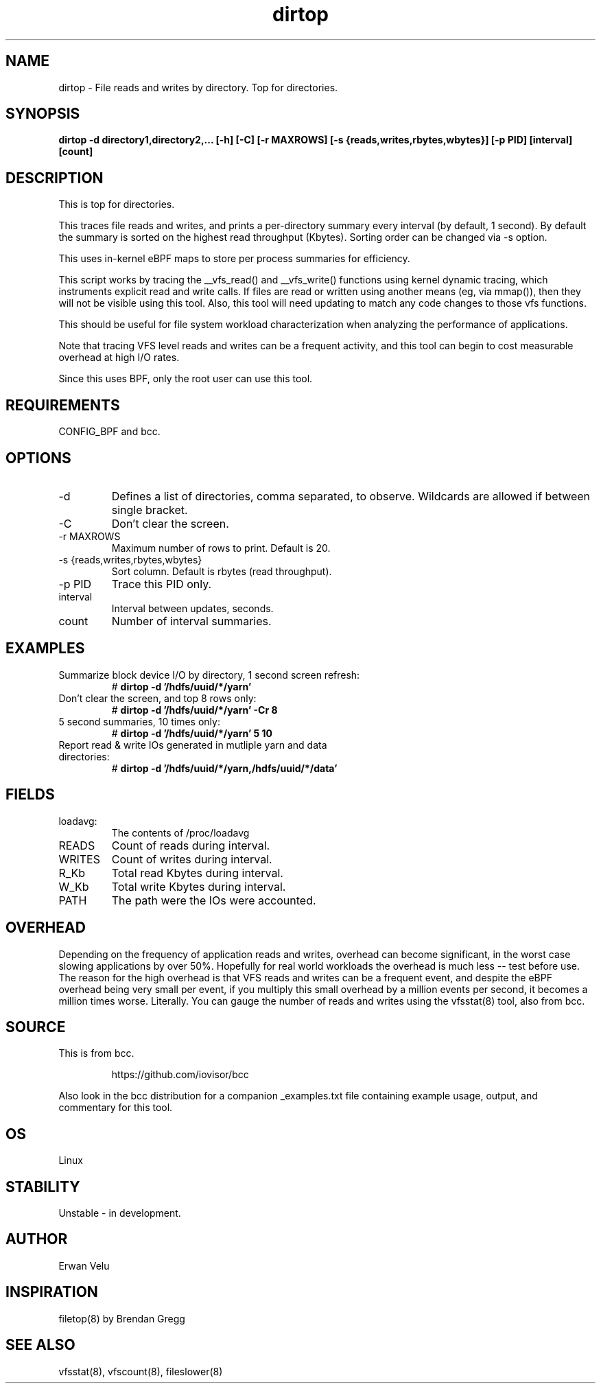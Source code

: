 
.TH dirtop 8  "2020-03-16" "USER COMMANDS"
.SH NAME
dirtop \- File reads and writes by directory. Top for directories.
.SH SYNOPSIS
.B dirtop \-d directory1,directory2,... [\-h] [\-C] [\-r MAXROWS] [\-s {reads,writes,rbytes,wbytes}] [\-p PID] [interval] [count]
.SH DESCRIPTION
This is top for directories.

This traces file reads and writes, and prints a per-directory summary every interval
(by default, 1 second). By default the summary is sorted on the highest read
throughput (Kbytes). Sorting order can be changed via -s option.

This uses in-kernel eBPF maps to store per process summaries for efficiency.

This script works by tracing the __vfs_read() and __vfs_write() functions using
kernel dynamic tracing, which instruments explicit read and write calls. If
files are read or written using another means (eg, via mmap()), then they
will not be visible using this tool. Also, this tool will need updating to
match any code changes to those vfs functions.

This should be useful for file system workload characterization when analyzing
the performance of applications.

Note that tracing VFS level reads and writes can be a frequent activity, and
this tool can begin to cost measurable overhead at high I/O rates.

Since this uses BPF, only the root user can use this tool.
.SH REQUIREMENTS
CONFIG_BPF and bcc.
.SH OPTIONS
.TP
\-d
Defines a list of directories, comma separated, to observe.
Wildcards are allowed if between single bracket.
.TP
\-C
Don't clear the screen.
.TP
\-r MAXROWS
Maximum number of rows to print. Default is 20.
.TP
\-s {reads,writes,rbytes,wbytes}
Sort column. Default is rbytes (read throughput).
.TP
\-p PID
Trace this PID only.
.TP
interval
Interval between updates, seconds.
.TP
count
Number of interval summaries.

.SH EXAMPLES
.TP
Summarize block device I/O by directory, 1 second screen refresh:
#
.B dirtop -d '/hdfs/uuid/*/yarn'
.TP
Don't clear the screen, and top 8 rows only:
#
.B dirtop -d '/hdfs/uuid/*/yarn' -Cr 8
.TP
5 second summaries, 10 times only:
#
.B dirtop  -d '/hdfs/uuid/*/yarn' 5 10
.TP
Report read & write IOs generated in mutliple yarn and data directories:
#
.B dirtop -d '/hdfs/uuid/*/yarn,/hdfs/uuid/*/data'
.SH FIELDS
.TP
loadavg:
The contents of /proc/loadavg
.TP
READS
Count of reads during interval.
.TP
WRITES
Count of writes during interval.
.TP
R_Kb
Total read Kbytes during interval.
.TP
W_Kb
Total write Kbytes during interval.
.TP
PATH
The path were the IOs were accounted.
.SH OVERHEAD
Depending on the frequency of application reads and writes, overhead can become
significant, in the worst case slowing applications by over 50%. Hopefully for
real world workloads the overhead is much less -- test before use. The reason
for the high overhead is that VFS reads and writes can be a frequent event, and
despite the eBPF overhead being very small per event, if you multiply this
small overhead by a million events per second, it becomes a million times
worse. Literally. You can gauge the number of reads and writes using the
vfsstat(8) tool, also from bcc.
.SH SOURCE
This is from bcc.
.IP
https://github.com/iovisor/bcc
.PP
Also look in the bcc distribution for a companion _examples.txt file containing
example usage, output, and commentary for this tool.
.SH OS
Linux
.SH STABILITY
Unstable - in development.
.SH AUTHOR
Erwan Velu
.SH INSPIRATION
filetop(8) by Brendan Gregg
.SH SEE ALSO
vfsstat(8), vfscount(8), fileslower(8)